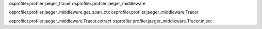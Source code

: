 
osprofiler.profiler.jaeger_tracer
osprofiler.profiler.jaeger_middleware

osprofiler.profiler.jaeger_middleware.get_span_ctx
osprofiler.profiler.jaeger_middleware.Tracer

osprofiler.profiler.jaeger_middleware.Tracer.extract
osprofiler.profiler.jaeger_middleware.Tracer.inject

